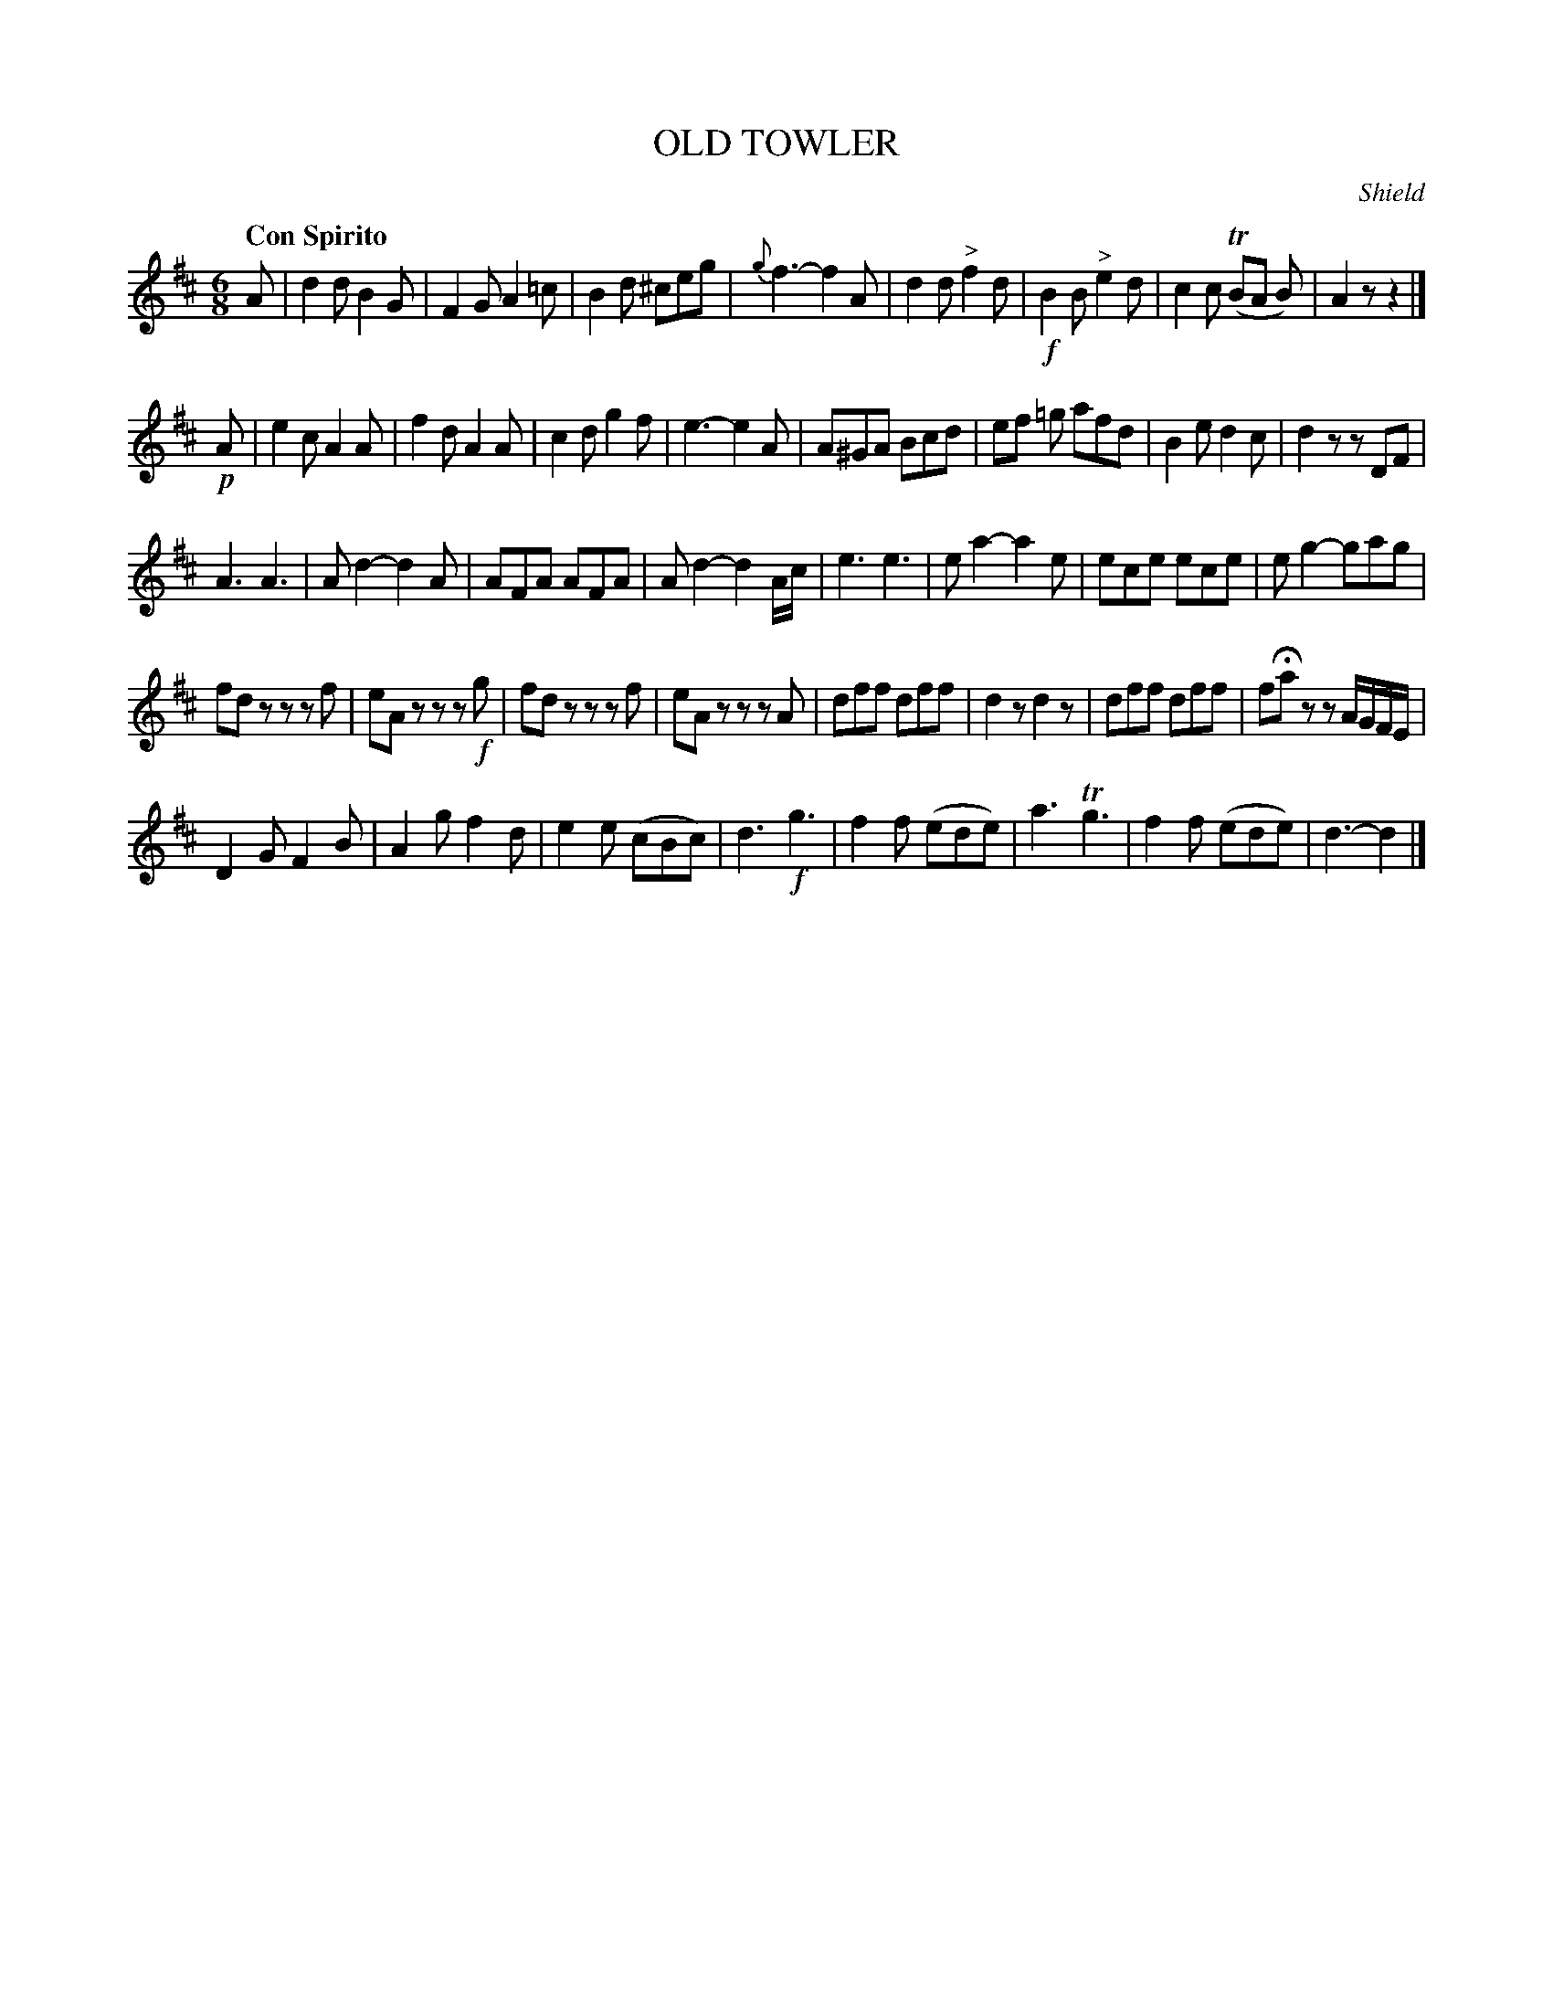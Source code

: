X: 10511
T: OLD TOWLER
Q: "Con Spirito"
C: Shield
%R: jig
B: "Edinburgh Repository of Music" v.1 p/51
F: http://digital.nls.uk/special-collections-of-printed-music/pageturner.cfm?id=87776133
Z: 2015 John Chambers <jc:trillian.mit.edu>
N: Bar 32 was missing a 1/8 note; fixed by removing a beam from the final 4 notes.
M: 6/8
L: 1/8
K: D
A |\
d2d B2G | F2G A2=c | B2d ^ceg | {g}f3- f2A |\
d2d "^>"f2d | !f!B2B "^>"e2d | c2c (TBA B) | A2z z2 |]
!p!A |\
e2c A2A | f2d A2A | c2d g2f | e3- e2A |\
A^GA Bcd | ef =g afd | B2e d2c | d2z zDF |
A3 A3 | Ad2- d2A | AFA AFA | Ad2- d2A/c/ |\
e3 e3 | ea2- a2e | ece ece | eg2- gag |
fdz zzf | eAz zz!f!g | fdz zzf | eAz zzA |\
dff dff | d2z d2z | dff dff | fHaz zA/G/F/E/ |
D2G F2B | A2g f2d | e2e (cBc) | d3 !f!g3 |\
f2f (ede) | a3 Tg3 | f2f (ede) | d3- d2 |]
